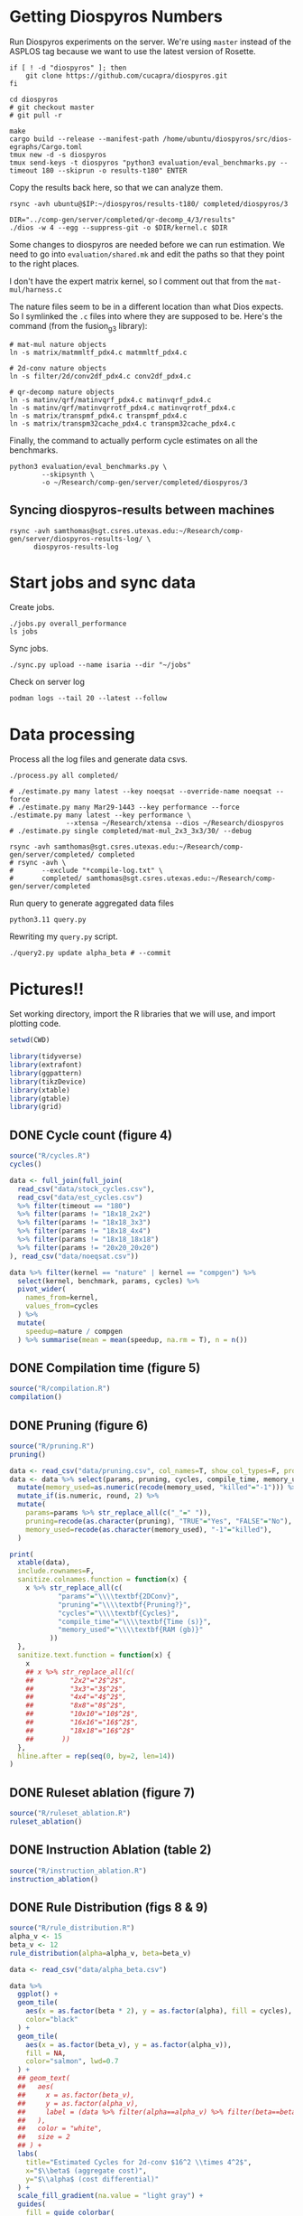 #+startup: overview

* Getting Diospyros Numbers

Run Diospyros experiments on the server. We're using =master= instead of the ASPLOS tag because we want to use the latest version of Rosette.

#+begin_src async-shell :dir (ec2/tramp "isaria") :results none :name dios
if [ ! -d "diospyros" ]; then
    git clone https://github.com/cucapra/diospyros.git
fi

cd diospyros
# git checkout master
# git pull -r

make
cargo build --release --manifest-path /home/ubuntu/diospyros/src/dios-egraphs/Cargo.toml
tmux new -d -s diospyros
tmux send-keys -t diospyros "python3 evaluation/eval_benchmarks.py --timeout 180 --skiprun -o results-t180" ENTER
#+end_src

Copy the results back here, so that we can analyze them.

#+header: :var IP=(ec2/get-ip "isaria")
#+header: :dir (sgt/dir "server")
#+begin_src async-shell :results none :name dios
rsync -avh ubuntu@$IP:~/diospyros/results-t180/ completed/diospyros/3
#+end_src

#+header: :dir (ec2/tramp "exp" "custom-diospyros")
#+begin_src async-shell :results none :name dios
DIR="../comp-gen/server/completed/qr-decomp_4/3/results"
./dios -w 4 --egg --suppress-git -o $DIR/kernel.c $DIR
#+end_src

Some changes to diospyros are needed before we can run estimation. We need to go into =evaluation/shared.mk= and edit the paths so that they point to the right places.

I don't have the expert matrix kernel, so I comment out that from the =mat-mul/harness.c=

The nature files seem to be in a different location than what Dios expects. So I symlinked the =.c= files into where they are supposed to be. Here's the command (from the fusion_g3 library):

#+begin_src async-shell :name dios :dir ~/Research/xtensa/fusiong3_library
# mat-mul nature objects
ln -s matrix/matmmltf_pdx4.c matmmltf_pdx4.c

# 2d-conv nature objects
ln -s filter/2d/conv2df_pdx4.c conv2df_pdx4.c

# qr-decomp nature objects
ln -s matinv/qrf/matinvqrf_pdx4.c matinvqrf_pdx4.c
ln -s matinv/qrf/matinvqrrotf_pdx4.c matinvqrrotf_pdx4.c
ln -s matrix/transpmf_pdx4.c transpmf_pdx4.c
ln -s matrix/transpm32cache_pdx4.c transpm32cache_pdx4.c
#+end_src

Finally, the command to actually perform cycle estimates on all the benchmarks.

#+header: :dir (sgt/dir ".." "cucapra-diospyros")
#+begin_src async-shell :name dios :results none
python3 evaluation/eval_benchmarks.py \
        --skipsynth \
        -o ~/Research/comp-gen/server/completed/diospyros/3
#+end_src

** Syncing diospyros-results between machines

#+begin_src async-shell :name dios :dir (sgt/dir "server") :results none
rsync -avh samthomas@sgt.csres.utexas.edu:~/Research/comp-gen/server/diospyros-results-log/ \
      diospyros-results-log
#+end_src

* Start jobs and sync data

Create jobs.

#+begin_src async-shell :dir (sgt/dir "server/") :results none :name sync
./jobs.py overall_performance
ls jobs
#+end_src

Sync jobs.

#+begin_src async-shell :dir (sgt/dir "server") :results none :name sync
./sync.py upload --name isaria --dir "~/jobs"
#+end_src

Check on server log

#+begin_src async-shell :dir (ec2/tramp "isaria" "~") :results none :name sync
podman logs --tail 20 --latest --follow
#+end_src

* Data processing
:PROPERTIES:
:header-args:async-shell: :dir (sgt/dir "server") :results none
:END:

Process all the log files and generate data csvs.

#+begin_src async-shell :name processed
./process.py all completed/
#+end_src

#+header: :dir (sgt/dir "server/")
#+begin_src async-shell :name estimation
# ./estimate.py many latest --key noeqsat --override-name noeqsat --force
# ./estimate.py many Mar29-1443 --key performance --force
./estimate.py many latest --key performance \
              --xtensa ~/Research/xtensa --dios ~/Research/diospyros
# ./estimate.py single completed/mat-mul_2x3_3x3/30/ --debug
#+end_src

#+begin_src async-shell :name sync
rsync -avh samthomas@sgt.csres.utexas.edu:~/Research/comp-gen/server/completed/ completed
# rsync -avh \
#       --exclude "*compile-log.txt" \
#       completed/ samthomas@sgt.csres.utexas.edu:~/Research/comp-gen/server/completed
#+end_src

Run query to generate aggregated data files

#+begin_src async-shell :name query
python3.11 query.py
#+end_src

Rewriting my =query.py= script.

#+begin_src async-shell :name query
./query2.py update alpha_beta # --commit
#+end_src

* Pictures!!
:PROPERTIES:
:header-args:R: :session cycest :colnames yes
:END:

Set working directory, import the R libraries that we will use, and import plotting code.

#+begin_src R :results none :var CWD=(sgt/dir "server" "figs")
setwd(CWD)

library(tidyverse)
library(extrafont)
library(ggpattern)
library(tikzDevice)
library(xtable)
library(gtable)
library(grid)
#+end_src

** DONE Cycle count (figure 4)
CLOSED: [2023-03-29 Wed 10:03]
:LOGBOOK:
- State "DONE"       from "WAITING"    [2023-03-29 Wed 10:03]
:END:

#+header: :width 6.85 :height 2.85
#+begin_src R :results graphics output file :file cycles-performance.tikz
source("R/cycles.R")
cycles()
#+end_src

#+RESULTS:
[[file:cycles-performance.tikz]]

#+begin_src R :session cycest
data <- full_join(full_join(
  read_csv("data/stock_cycles.csv"),
  read_csv("data/est_cycles.csv")
  %>% filter(timeout == "180")
  %>% filter(params != "18x18_2x2")
  %>% filter(params != "18x18_3x3")
  %>% filter(params != "18x18_4x4")
  %>% filter(params != "18x18_18x18")
  %>% filter(params != "20x20_20x20")
), read_csv("data/noeqsat.csv"))

data %>% filter(kernel == "nature" | kernel == "compgen") %>%
  select(kernel, benchmark, params, cycles) %>%
  pivot_wider(
    names_from=kernel,
    values_from=cycles
  ) %>%
  mutate(
    speedup=nature / compgen 
  ) %>% summarise(mean = mean(speedup, na.rm = T), n = n())
#+end_src

#+RESULTS:
|             mean |  n |
|------------------+----|
| 3.27463214032345 | 21 |

** DONE Compilation time (figure 5)
CLOSED: [2023-04-16 Sun 10:04]
:LOGBOOK:
- State "DONE"       from "NEXT"       [2023-04-16 Sun 10:04]
:END:

#+header: :width 13 :height 5  :file compile-times.svg

#+header: :width 3.3 :height 2 :file compile-times.tikz
#+begin_src R :results graphics file
source("R/compilation.R")
compilation()
#+end_src

#+RESULTS:
[[file:compile-times.tikz]]

** DONE Pruning (figure 6)
CLOSED: [2023-04-18 Tue 12:19]
:LOGBOOK:
- State "DONE"       from "TODO"       [2023-04-18 Tue 12:19]
:END:

#+header: :width 300 :height 200

#+header: :width 3.3 :height 2 :file pruning.tikz
#+begin_src R :results graphics file
source("R/pruning.R")
pruning()
#+end_src

#+RESULTS:
[[file:pruning.tikz]]

#+begin_src R :results output file :file pruning-table.tex
data <- read_csv("data/pruning.csv", col_names=T, show_col_types=F, progress=F)
data <- data %>% select(params, pruning, cycles, compile_time, memory_used) %>%
  mutate(memory_used=as.numeric(recode(memory_used, "killed"="-1"))) %>%
  mutate_if(is.numeric, round, 2) %>%
  mutate(
    params=params %>% str_replace_all(c("_"=" ")),
    pruning=recode(as.character(pruning), "TRUE"="Yes", "FALSE"="No"),
    memory_used=recode(as.character(memory_used), "-1"="killed"),
  )

print(
  xtable(data),
  include.rownames=F,
  sanitize.colnames.function = function(x) {
    x %>% str_replace_all(c(
            "params"="\\\\textbf{2DConv}",
            "pruning"="\\\\textbf{Pruning?}",
            "cycles"="\\\\textbf{Cycles}",
            "compile_time"="\\\\textbf{Time (s)}",
            "memory_used"="\\\\textbf{RAM (gb)}"
          ))
  },
  sanitize.text.function = function(x) {
    x
    ## x %>% str_replace_all(c(
    ##         "2x2"="2$^2$",
    ##         "3x3"="3$^2$",
    ##         "4x4"="4$^2$",
    ##         "8x8"="8$^2$",
    ##         "10x10"="10$^2$",
    ##         "16x16"="16$^2$",
    ##         "18x18"="16$^2$"
    ##       ))
  },
  hline.after = rep(seq(0, by=2, len=14))
)
#+end_src

#+RESULTS:
[[file:pruning-table.tex]]

** DONE Ruleset ablation (figure 7)
CLOSED: [2023-04-18 Tue 14:34]
:LOGBOOK:
- State "DONE"       from              [2023-04-18 Tue 14:34]
:END:

#+header: :width 11 :height 4

#+header: :width 3.3 :height 2 :file ruleset-ablation.tikz
#+begin_src R :results graphics file
source("R/ruleset_ablation.R")
ruleset_ablation()
#+end_src

#+RESULTS:
[[file:ruleset-ablation.tikz]]

** DONE Instruction Ablation (table 2)
CLOSED: [2023-04-18 Tue 14:34]
:LOGBOOK:
- State "DONE"       from              [2023-04-18 Tue 14:34]
:END:

#+header: :results output file :file instruction.tex
#+begin_src R 
source("R/instruction_ablation.R")
instruction_ablation()
#+end_src

#+RESULTS:
[[file:instruction.tex]]

** DONE Rule Distribution (figs 8 & 9)
CLOSED: [2023-09-05 Tue 11:16]
:LOGBOOK:
- State "DONE"       from              [2023-09-05 Tue 11:16]
:END:

#+header: :width 8 :height 4

#+header: :width 3.3 :height 2
#+begin_src R :results graphics file :file rule_distribution.tikz
source("R/rule_distribution.R")
alpha_v <- 15
beta_v <- 12
rule_distribution(alpha=alpha_v, beta=beta_v)
#+end_src

#+RESULTS:
[[file:rule_distribution.tikz]]

#+header: :width 8 :height 4

#+header: :width 3.3 :height 2
#+begin_src R :results graphics file :file alpha_beta.tikz
data <- read_csv("data/alpha_beta.csv")

data %>%
  ggplot() +
  geom_tile(
    aes(x = as.factor(beta * 2), y = as.factor(alpha), fill = cycles),
    color="black"
  ) +
  geom_tile(
    aes(x = as.factor(beta_v), y = as.factor(alpha_v)),
    fill = NA,
    color="salmon", lwd=0.7
  ) +
  ## geom_text(
  ##   aes(
  ##     x = as.factor(beta_v),
  ##     y = as.factor(alpha_v),
  ##     label = (data %>% filter(alpha==alpha_v) %>% filter(beta==beta_v / 2))$exp
  ##   ),
  ##   color = "white",
  ##   size = 2
  ## ) +
  labs(
    title="Estimated Cycles for 2d-conv $16^2 \\times 4^2$",
    x="$\\beta$ (aggregate cost)",
    y="$\\alpha$ (cost differential)"
  ) +
  scale_fill_gradient(na.value = "light gray") +
  guides(
    fill = guide_colorbar(
      barwidth=0.3,
      barheight=8,
      ticks=F
    ),
    color = "none"
  ) +
  theme(
    axis.title.x = element_text(size=7, face="bold"),
    axis.title.y = element_text(size=7, face="bold"),
    
    axis.text.x = element_text(size=6, color="black"),
    axis.text.y = element_text(size=7, color="black"),

    legend.position = "right",
    legend.background = element_blank(),
    legend.text = element_text(size=7),
    legend.title = element_blank(),
    legend.key.size = unit(0.75, "lines"),
    legend.box.spacing = unit(0, "lines"), 
    legend.spacing.x = unit(0.2, "lines"),
    legend.margin = margin(0, 0, 5, 2),

    panel.background = element_blank(),
    panel.spacing.x = unit(0.4, "lines"),

    strip.background = element_blank(),
    ## strip.text = element_text(size=8, face="bold", margin=margin(0, 0, 4, 0)),

    plot.title = element_text(size=8, face="bold", hjust=0.5),
    plot.margin = margin(1, 0, 1, 0)
  )
#+end_src

#+RESULTS:
[[file:alpha_beta.tikz]]

#+begin_src async-shell :results none :name latex :dir (sgt/dir ".." "comp-gen-paper")
sleep 1
make single
#+end_src

** Misc

#+begin_src R :results graphics file :file iter_cost.svg
data <- read.csv("data/2d-conv-3x3_3x3_iter.csv")

data %>%
  group_by(pruning) %>%
  mutate(cost = cost / max(cost)) %>%
  ggplot(aes(x=index, y=cost, group=pruning, color=pruning)) +
  geom_line() + geom_point() +
  theme_minimal() +
  labs(x="Iteration", y="Cost / max(Cost)", color="Cost Function") +
  theme(
    legend.position = c(0.80, 0.90),
    legend.background = element_rect(fill = "white"),
    text = element_text(size=16, face="bold")
  )
#+end_src

#+RESULTS:
[[file:iter_cost.svg]]

*** Backoff scheduler doesn't work

#+begin_src R :results graphics file :file scheduler-backoff.svg
data <- read.csv("~/Research/comp-gen/server/completed/2d-conv_3x3_3x3/20/data.csv")

data %>%
  filter(name == "nodes" | name == "cost" & iteration != "report") %>%
  pivot_wider(
    names_from = name,
    values_from = value
  ) %>%
  mutate(
    cost = as.numeric(cost),
    nodes = as.numeric(nodes),
  ) %>%
  ggplot(aes(
    x=log10(nodes),
    y=cost/max(cost)
  )) +
  geom_path(linewidth=1.5) + geom_point(size=2) +
  ylim(0, 1) +
  theme_minimal() + theme(
    legend.position = c(0.85, 0.9),
    legend.background = element_rect(fill = "white"),
    text = element_text(size=16, face="bold")
  )
#+end_src

#+RESULTS:
[[file:scheduler-backoff.svg]]

#+begin_src R :results graphics file :file scheduler-backoff-cost.svg
data <- read.csv("data/backoff_cost.csv")

data %>%
  filter(benchmark == "2d-conv") %>%
  filter(params == "3x3_2x2") %>%
  ggplot(aes(
    x=iteration,
    y=value)) +
  geom_path() +
  theme_minimal() + theme(
    legend.position = c(0.85, 0.9),
    legend.background = element_rect(fill = "white"),
    text = element_text(size=16, face="bold")
  )
  
  ## filter(name == "nodes" | name == "cost" & iteration != "report") %>%
  ## pivot_wider(
  ##   names_from = name,
  ##   values_from = value
  ## ) %>%
  ## mutate(
  ##   cost = as.numeric(cost),
  ##   nodes = as.numeric(nodes),
  ## ) %>%
  ## ggplot(aes(
  ##   x=log10(nodes),
  ##   y=cost/max(cost)
  ## )) +
  ## geom_path(linewidth=1.5) + geom_point(size=2) +
  ## ylim(0, 1) +
#+end_src

#+RESULTS:
[[file:scheduler-backoff-cost.svg]]
*** TODO Greedy Cost Works

The data here is wrong I think. Fix the data

#+begin_src R :results graphics file :file greedy_cost.svg
data <- read.csv("data/greedy_cost_works.csv")

# fix the order of the df in place
data$params <- factor(data$params, levels=rev(unique(data$params)))

data %>%
  filter(benchmark == "2d-conv") %>%
  ggplot(aes(fill=costfn, x=params, y=egraph_cost)) +
  geom_bar(position="dodge", stat="identity", color="black") +
  ## geom_text(
  ##   aes(label=round(egraph_cost)),
  ##   color="black",
  ##   size=3.5,
  ##   position=position_dodge(0.9)) +
  labs(x="Params", y="EGraph Cost", fill="Cost Function") +
  coord_flip() + theme_minimal() +
  theme(
    legend.position = c(0.80, 0.90),
    legend.background = element_rect(fill = "white"),
    text = element_text(size=16, face="bold")
  )
  ## theme(axis.text.x = element_text(angle = 45, vjust = 0.9, hjust=1))
#+end_src

#+RESULTS:
[[file:greedy_cost.svg]]

* Tables
:PROPERTIES:
:header-args:R: :session cycest :colnames yes
:END:

Generate the SLoC table for the evaluation section

#+begin_src async-shell :dir (sgt/dir) :results none :ansi t
# compgen library
cd comp-gen
compgen=$(tokei src -o json | jq .Total.code)
cd ..

cd dios-lang
spec=$(tokei src -o json | \
           jq ".Rust.reports[] | select(.name == \"src/synthesis.rs\") | .stats.code")
cost=$(tokei src -o json | \
           jq ".Rust.reports[] | select(.name == \"src/cost.rs\") | .stats.code")
harness=$(tokei src -o json | jq .Total.code)

echo "\\\newcommand{\\\sloccompgen}{$compgen}"
echo "\\\newcommand{\\\slocspec}{$spec}"
echo "\\\newcommand{\\\sloccost}{$cost}"
echo "\\\newcommand{\\\slocharness}{$((harness - spec - cost))}"
echo "\\\newcommand{\\\sloctotal}{$((compgen + harness))}"
#+end_src

Compute numbers in the paper

#+begin_src R :results none
data <- full_join(
  full_join(
    read_csv("data/est_cycles.csv", col_names=T, show_col_types=F),
    read_csv("data/long.csv", col_names=T, show_col_types=F)
  ),
  read_csv("data/diospyros.csv", col_names=T, show_col_types=F)
  %>% mutate(timeout=180),
)

data %>%
  select(kernel, benchmark, params, timeout, cycles) %>%
  filter(kernel == "compgen" | kernel == "nature" | kernel == "naive.clang" | kernel == "dios") %>%
  pivot_wider(names_from=c(kernel, timeout), values_from=cycles) %>%
  mutate(
    nature_su_180 = nature_180 / compgen_180,
    nature_mean_180 = exp(mean(log(nature_su_180), na.rm=T)),
    nature_su_1800 = nature_180 / compgen_1800,
    nature_mean_1800 = exp(mean(log(nature_su_1800), na.rm=T)),

    naive.clang_su_180 = naive.clang_180 / compgen_180,
    naive.clang_mean_180 = exp(mean(log(naive.clang_su_180), na.rm=T)),
    naive.clang_su_1800 = naive.clang_180 / compgen_1800,
    naive.clang_mean_1800 = exp(mean(log(naive.clang_su_1800), na.rm=T)),

    dios_su_180 = compgen_180 / dios_180,
    dios_mean_180 = exp(mean(log(dios_su_180), na.rm=T)),

    self_su = compgen_180 / compgen_1800,
    self_geomean_su = exp(mean(log(self_su), na.rm=T)),
  ) %>%
  ## select(benchmark, params, compgen_180, dios_180, dios_su_180, dios_mean_180) %>%
  summarise(
    nature_geomean_180=max(nature_mean_180),
    nature_min_180=min(nature_su_180, na.rm=T),
    nature_median_180=median(nature_su_180, na.rm=T),
    nature_max_180=max(nature_su_180, na.rm=T),
    ## nature_geomean_1800=max(nature_mean_1800),
    ## nature_min_1800=min(nature_su_1800, na.rm=T),
    ## nature_max_1800=max(nature_su_1800, na.rm=T),

    clang_geomean_180=max(naive.clang_mean_180),
    clang_min_180=min(naive.clang_su_180, na.rm=T),
    clang_max_180=max(naive.clang_su_180, na.rm=T),

    compgen_percent_faster_dios=1-max(dios_mean_180),
    ## clang_geomean_1800=max(naive.clang_mean_1800),
    ## clang_min_1800=min(naive.clang_su_1800, na.rm=T),
    ## clang_max_1800=max(naive.clang_su_1800, na.rm=T),
    ## self_su=max(self_geomean_su),
  ) %>% pivot_longer(everything())

## cycles <- data %>%
##   select(kernel, benchmark, params, cycles) %>%
##   pivot_wider(names_from=kernel, values_from=cycles) %>%
##   select(benchmark, params, compgen, nature, naive.clang) %>%
##   mutate(
##     nature_su = nature / compgen,
##     clang_su = naive.clang / compgen
##   )

## # nature
## vals <- (cycles %>% filter(!is.na(nature_su)))$nature_su
## print(vals)
## nature_su <- exp(mean(log(vals)))
## print("nature")
## print(round(nature_su, 2))

## # clang
## vals <- (cycles %>% filter(!is.na(clang_su)))$clang_su
## clang_su <- exp(mean(log(vals)))
## print("clang")
## print(round(clang_su, 2))

## # diospyros cycles
## print("cycles")
## data %>%
##   select(kernel, benchmark, params, cycles) %>%
##   pivot_wider(names_from=kernel, values_from=cycles) %>%
##   select(benchmark, params, compgen, dios) %>%
##   filter(params != "8x8_8x8") %>%
##   filter(params != "10x10_10x10") %>%
##   mutate(
##     x = dios / compgen
##   ) %>%
##   print(n=26) %>%
##   summarize(mean = round(exp(mean(log(x))), 2),
##             median = median(x))

# diospyros time
print("time")
data %>%
  filter(timeout==180) %>%
  filter(kernel == "compgen" | kernel == "dios") %>%
  mutate(
    total_time=if_else(kernel == "compgen", pmax(eqsat_time, total_time), total_time)
  ) %>%
  ## mutate(
  ##   total_time=pmax(total_time, eqsat_time)
  ## ) %>%
  select(kernel, benchmark, params, total_time) %>%
  ## print(n=100) %>%
  pivot_wider(names_from=kernel, values_from=total_time) %>%
  select(benchmark, params, compgen, dios) %>%
  ## print(n=100) %>%
  ## filter(compgen != 0) %>%
  mutate(
    x = compgen / dios,
    y = dios / compgen
  ) %>%
  filter(compgen > 5) %>%
  filter(params != 4) %>%
  print(n=100) %>%
  summarize(mean = exp(mean(log(x))), median = median(x))
#+end_src

Ruleset ablation numbers

#+begin_src R :results none
data <- read_csv("data/ruleset_ablation.csv")

data %>%
  select(benchmark, params, ruleset, cycles) %>%
  pivot_wider(names_from=ruleset, values_from=cycles) %>%
  mutate(
    speedup=`60` / `60000`
  ) %>%
  print(n=100) %>%
  summarize(
    max = max(speedup),
    mean = exp(mean(log(speedup)))
  )
#+end_src

* Overview Example

For exposition purposes, we want to explain /why/ these large ruleset blow up the graph. Ideally we want to find a particular rule that does this.

#+header: :dir (ec2/tramp "overview" "comp-gen")
#+begin_src async-shell :results none :name overview
export compgen_bin="cargo run --release --manifest-path=$(realpath dios-lang/Cargo.toml)"
export dios_bin=$(realpath ../custom-diospyros/dios)
export dios_example_bin=$(realpath ../custom-diospyros/dios-example-gen)

cd server/overview/
time ./run.sh
#+end_src

* Copy Images to paper

#+begin_src async-shell :results none :name fswatch
DEST=$(realpath ~/Research/comp-gen-paper/figures)

fswatch . | while read f; do
    if [ "${f#*.}" = "tikz" ]; then
        echo "Exporting $f to $DEST/$(basename $f .tikz).tex"
        cp "$f" "$DEST/$(basename $f .tikz).tex"
    fi

    if [ "${f#*.}" = "tex" ]; then
        echo "Exporting $f to $DEST/$(basename $f .tex).tex"
        cp "$f" "$DEST/$(basename $f .tex).tex"
    fi

    if [ "${f#*.}" = "png" ]; then
        echo "Exporting $f to $DEST/$(basename $f .png).png"
        cp "$f" "$DEST/../$(basename $f .png).png"
    fi
done
#+end_src

* Debugging

#+header: :dir (sgt/dir "server" "test")
#+begin_src async-shell :name test :results none
ROOT="/home/samthomas/Research/xtensa/RI-2021.8-linux/XtensaTools/bin"

$ROOT/xt-clang++ -std=c++11 -mlongcalls \
                 -O3 -LNO:simd -LNO:simd_v -fvectorize -mtext-section-literals \
                 -DXCHAL_HAVE_FUSIONG_SP_VFPU=1 \
                 kernel.c -S

$ROOT/xt-clang++ -std=c++11 -mlongcalls \
                 -O3 -LNO:simd -fvectorize -mtext-section-literals \
                 -DXCHAL_HAVE_FUSIONG_SP_VFPU=1 \
                 kernel.c harness.c -o run.o

$ROOT/xt-run --client_commands='trace --level=0 trace.out' run.o
#+end_src

#+header: :dir (sgt/dir "server")
#+begin_src async-shell :name test
EXP="diospyros-results-log/2d-conv/3x3_3x3_4r"
make -C ~/Research/diospyros dios
~/Research/diospyros/dios -w 4 --egg --suppress-git -o $EXP/kernel.c $EXP
cp harnesses/utils.h $EXP
cp harnesses/2d-conv.c $EXP/harness.c
./estimate.py single --force --results "." --name 2d-conv --params 3x3_3x3 $EXP
#+end_src

#+begin_src async-shell :name test :dir (sgt/dir "server") :results none
DIR=completed/mat-mul_8x8_8x8/20
# ~/Research/diospyros/dios -w 4 --egg --suppress-git \
#                           -o $DIR/results/kernel.c \
#                           $DIR/results
# ./estimate.py single $DIR --debug --force
./correlate.py $DIR/results/kernel.s $DIR/results/kernel.c
#+end_src

Debug a job by running it locally

#+begin_src async-shell :dir (sgt/dir "server") :results none :name debug :ansi t
export compgen_bin="cargo run --release --manifest-path=$(realpath ../dios-lang/Cargo.toml)"
export dios_bin=$(realpath ../../diospyros/dios)
export dios_example_bin=$(realpath ../../diospyros/dios-example-gen)

DIR="completed/qr-decomp_3/78"
cd $DIR
./run.sh 2>stderr.log
cd ../..

# make -C ../../diospyros dios
# ./estimate.py single $DIR --debug --force
# ./correlate.py $DIR/results/kernel.s $DIR/results/kernel.c
#+end_src

Debugging why our synthesizer doesn't generate rules like =(sqrt 1) <-> 1=

#+begin_src async-shell :dir (sgt/dir) :results none :ansi t
RUST_LOG=info,egg=info,z3=off cargo run --release --manifest-path=dios-lang/Cargo.toml -- \
      synth server/test/out.json --config server/synthesis/debug.json
#+end_src

* Potential Names

Chourmas

Equality saturation, synthesis, closure, DSP, vector

Ekastos (each, every, in greek) ἕκᾰστος
